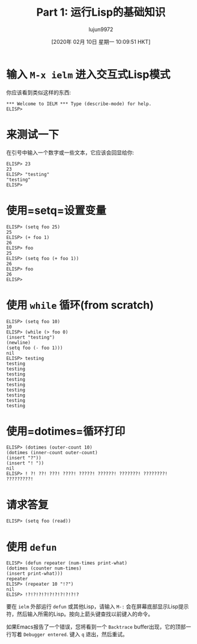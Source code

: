 #+TITLE: Part 1: 运行Lisp的基础知识
#+URL: http://dantorop.info/project/emacs-animation/lisp1.html
#+AUTHOR: lujun9972
#+TAGS: elisp-common
#+DATE: [2020年 02月 10日 星期一 10:09:51 HKT]
#+LANGUAGE:  zh-CN
#+OPTIONS:  H:6 num:nil toc:t n:nil ::t |:t ^:nil -:nil f:t *:t <:nil
* 输入 =M-x ielm= 进入交互式Lisp模式
:PROPERTIES:
:CUSTOM_ID: type-m-x-ielm-to-get-into-the-interactive-lisp-mode
:END:

你应该看到类似这样的东西:

#+BEGIN_EXAMPLE
  ,*** Welcome to IELM *** Type (describe-mode) for help.
  ELISP>
#+END_EXAMPLE

* 来测试一下
:PROPERTIES:
:CUSTOM_ID: to-test-it-out
:END:

在引号中输入一个数字或一些文本，它应该会回显给你:

#+BEGIN_EXAMPLE
ELISP> 23
23
ELISP> "testing"
"testing"
ELISP>
#+END_EXAMPLE

* 使用=setq=设置变量
:PROPERTIES:
:CUSTOM_ID: setting-variables-with-setq
:END:

#+BEGIN_EXAMPLE
ELISP> (setq foo 25)
25
ELISP> (+ foo 1)
26
ELISP> foo
25
ELISP> (setq foo (+ foo 1))
26
ELISP> foo
26
ELISP>
#+END_EXAMPLE

* 使用 =while= 循环(from scratch)
:PROPERTIES:
:CUSTOM_ID: looping-with-while-from-scratch
:END:

#+BEGIN_EXAMPLE
ELISP> (setq foo 10)
10
ELISP> (while (> foo 0)
(insert "testing")
(newline)
(setq foo (- foo 1)))
nil
ELISP> testing
testing
testing
testing
testing
testing
testing
testing
testing
testing
#+END_EXAMPLE

* 使用=dotimes=循环打印 
:PROPERTIES:
:CUSTOM_ID: printing-with-loops-within-loops-with-dotimes
:END:

#+BEGIN_EXAMPLE
ELISP> (dotimes (outer-count 10)
(dotimes (inner-count outer-count)
(insert "?"))
(insert "! "))
nil
ELISP> ! ?! ??! ???! ????! ?????! ??????! ???????! ????????! ?????????!
#+END_EXAMPLE

* 请求答复
:PROPERTIES:
:CUSTOM_ID: asking-for-a-response
:END:

#+BEGIN_EXAMPLE
ELISP> (setq foo (read))
#+END_EXAMPLE

* 使用 =defun=
:PROPERTIES:
:CUSTOM_ID: using-defun
:END:

#+BEGIN_EXAMPLE
ELISP> (defun repeater (num-times print-what)
(dotimes (counter num-times)
(insert print-what)))
repeater
ELISP> (repeater 10 "!?")
nil
ELISP> !?!?!?!?!?!?!?!?!?!?
#+END_EXAMPLE

要在 =ielm= 外部运行 =defun= 或其他Lisp，请输入 =M-:= 会在屏幕底部显示Lisp提示符，然后输入所需的Lisp。按向上箭头键查找以前键入的命令。

如果Emacs报告了一个错误，您将看到一个 =Backtrace= buffer出现，它的顶部一行写着 =Debugger entered=. 键入 =q= 退出，然后重试。
